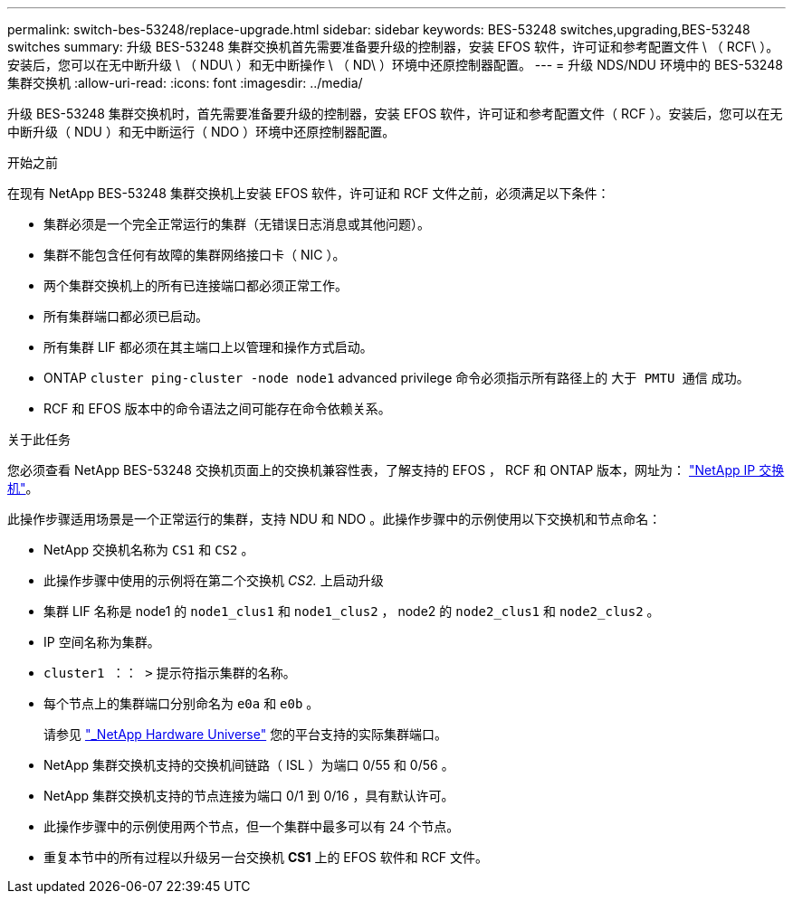 ---
permalink: switch-bes-53248/replace-upgrade.html 
sidebar: sidebar 
keywords: BES-53248 switches,upgrading,BES-53248 switches 
summary: 升级 BES-53248 集群交换机首先需要准备要升级的控制器，安装 EFOS 软件，许可证和参考配置文件 \ （ RCF\ ）。安装后，您可以在无中断升级 \ （ NDU\ ）和无中断操作 \ （ ND\ ）环境中还原控制器配置。 
---
= 升级 NDS/NDU 环境中的 BES-53248 集群交换机
:allow-uri-read: 
:icons: font
:imagesdir: ../media/


[role="lead"]
升级 BES-53248 集群交换机时，首先需要准备要升级的控制器，安装 EFOS 软件，许可证和参考配置文件（ RCF ）。安装后，您可以在无中断升级（ NDU ）和无中断运行（ NDO ）环境中还原控制器配置。

.开始之前
在现有 NetApp BES-53248 集群交换机上安装 EFOS 软件，许可证和 RCF 文件之前，必须满足以下条件：

* 集群必须是一个完全正常运行的集群（无错误日志消息或其他问题）。
* 集群不能包含任何有故障的集群网络接口卡（ NIC ）。
* 两个集群交换机上的所有已连接端口都必须正常工作。
* 所有集群端口都必须已启动。
* 所有集群 LIF 都必须在其主端口上以管理和操作方式启动。
* ONTAP `cluster ping-cluster -node node1` advanced privilege 命令必须指示所有路径上的 `大于 PMTU 通信` 成功。
* RCF 和 EFOS 版本中的命令语法之间可能存在命令依赖关系。


.关于此任务
您必须查看 NetApp BES-53248 交换机页面上的交换机兼容性表，了解支持的 EFOS ， RCF 和 ONTAP 版本，网址为： http://mysupport.netapp.com/site["NetApp IP 交换机"^]。

此操作步骤适用场景是一个正常运行的集群，支持 NDU 和 NDO 。此操作步骤中的示例使用以下交换机和节点命名：

* NetApp 交换机名称为 `CS1` 和 `CS2` 。
* 此操作步骤中使用的示例将在第二个交换机 _CS2._ 上启动升级
* 集群 LIF 名称是 node1 的 `node1_clus1` 和 `node1_clus2` ， node2 的 `node2_clus1` 和 `node2_clus2` 。
* IP 空间名称为集群。
* `cluster1 ：： >` 提示符指示集群的名称。
* 每个节点上的集群端口分别命名为 `e0a` 和 `e0b` 。
+
请参见 https://hwu.netapp.com/Home/Index["_NetApp Hardware Universe"^] 您的平台支持的实际集群端口。

* NetApp 集群交换机支持的交换机间链路（ ISL ）为端口 0/55 和 0/56 。
* NetApp 集群交换机支持的节点连接为端口 0/1 到 0/16 ，具有默认许可。
* 此操作步骤中的示例使用两个节点，但一个集群中最多可以有 24 个节点。
* 重复本节中的所有过程以升级另一台交换机 *CS1* 上的 EFOS 软件和 RCF 文件。

